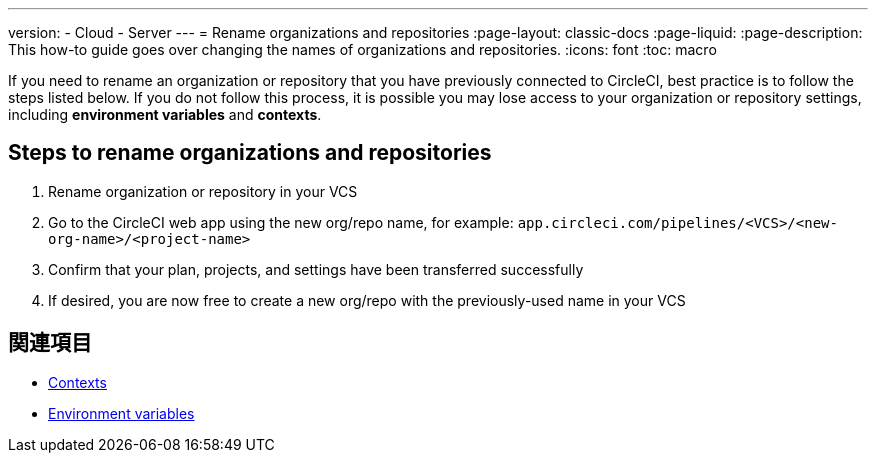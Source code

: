 ---

version:
- Cloud
- Server
---
= Rename organizations and repositories
:page-layout: classic-docs
:page-liquid:
:page-description: This how-to guide goes over changing the names of organizations and repositories.
:icons: font
:toc: macro

:toc-title:

If you need to rename an organization or repository that you have previously connected to CircleCI, best practice is to follow the steps listed below. If you do not follow this process, it is possible you may lose access to your organization or repository settings, including **environment variables** and **contexts**.

[#rename-organizations-and-repositories]
== Steps to rename organizations and repositories

1. Rename organization or repository in your VCS
1. Go to the CircleCI web app using the new org/repo name, for example: `app.circleci.com/pipelines/<VCS>/<new-org-name>/<project-name>`
1. Confirm that your plan, projects, and settings have been transferred successfully
1. If desired, you are now free to create a new org/repo with the previously-used name in your VCS

[#see-also]
== 関連項目

* xref:contexts.adoc[Contexts]
* xref:env-vars.adoc[Environment variables]